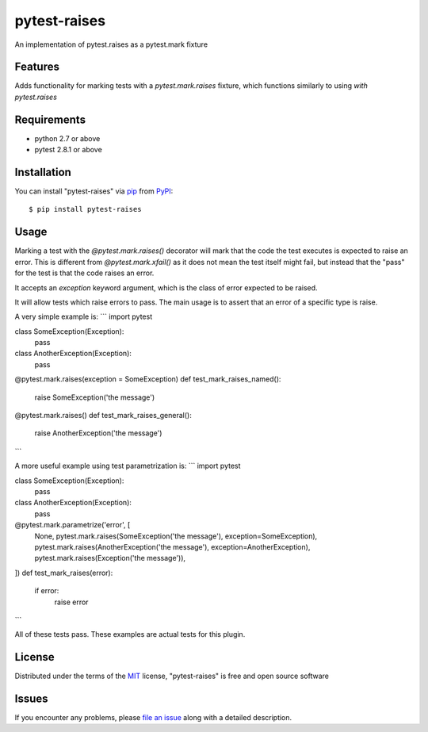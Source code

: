 pytest-raises
===================================

.. image:: https://travis-ci.org/Authentise/pytest-raises.svg?branch=master
    :target: https://travis-ci.org/Authentise/pytest-raises
    :alt: See Build Status on Travis CI

An implementation of pytest.raises as a pytest.mark fixture

Features
--------

Adds functionality for marking tests with a `pytest.mark.raises` fixture, which functions similarly to using `with pytest.raises`


Requirements
------------

- python 2.7 or above
- pytest 2.8.1 or above


Installation
------------

You can install "pytest-raises" via `pip`_ from `PyPI`_::

    $ pip install pytest-raises


Usage
-----

Marking a test with the `@pytest.mark.raises()` decorator will mark that the code the test executes is expected to raise an error.  This is different from `@pytest.mark.xfail()` as it does not mean the test itself might fail, but instead that the "pass" for the test is that the code raises an error.

It accepts an `exception` keyword argument, which is the class of error expected to be raised.

It will allow tests which raise errors to pass.  The main usage is to assert that an error of a specific type is raise.

A very simple example is:
```
import pytest

class SomeException(Exception):
    pass

class AnotherException(Exception):
    pass

@pytest.mark.raises(exception = SomeException)
def test_mark_raises_named():
    raise SomeException('the message')

@pytest.mark.raises()
def test_mark_raises_general():
    raise AnotherException('the message')
```

A more useful example using test parametrization is:
```
import pytest

class SomeException(Exception):
    pass

class AnotherException(Exception):
    pass

@pytest.mark.parametrize('error', [
    None,
    pytest.mark.raises(SomeException('the message'), exception=SomeException),
    pytest.mark.raises(AnotherException('the message'), exception=AnotherException),
    pytest.mark.raises(Exception('the message')),
])
def test_mark_raises(error):
    if error:
        raise error
```

All of these tests pass.  These examples are actual tests for this plugin.

License
-------

Distributed under the terms of the `MIT`_ license, "pytest-raises" is free and open source software


Issues
------

If you encounter any problems, please `file an issue`_ along with a detailed description.

.. _`Cookiecutter`: https://github.com/audreyr/cookiecutter
.. _`@hackebrot`: https://github.com/hackebrot
.. _`MIT`: http://opensource.org/licenses/MIT
.. _`BSD-3`: http://opensource.org/licenses/BSD-3-Clause
.. _`GNU GPL v3.0`: http://www.gnu.org/licenses/gpl-3.0.txt
.. _`Apache Software License 2.0`: http://www.apache.org/licenses/LICENSE-2.0
.. _`cookiecutter-pytest-plugin`: https://github.com/pytest-dev/cookiecutter-pytest-plugin
.. _`file an issue`: https://github.com/Lemmons/pytest-raises/issues
.. _`pytest`: https://github.com/pytest-dev/pytest
.. _`tox`: https://tox.readthedocs.org/en/latest/
.. _`pip`: https://pypi.python.org/pypi/pip/
.. _`PyPI`: https://pypi.python.org/pypi
